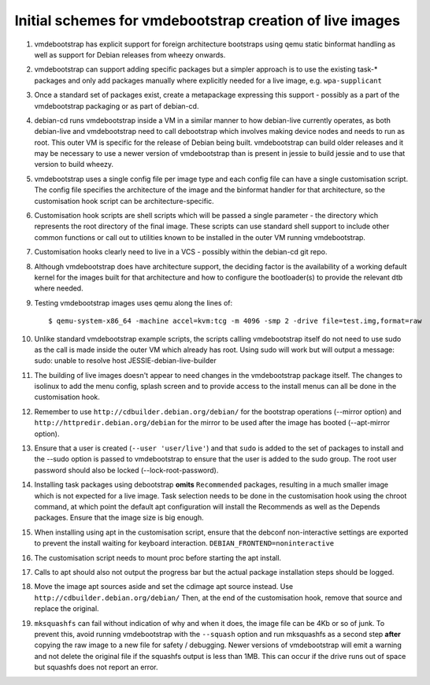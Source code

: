 Initial schemes for vmdebootstrap creation of live images
=========================================================

#. vmdebootstrap has explicit support for foreign architecture
   bootstraps using qemu static binformat handling as well as
   support for Debian releases from wheezy onwards.

#. vmdebootstrap can support adding specific packages but a
   simpler approach is to use the existing task-* packages and
   only add packages manually where explicitly needed for a live
   image, e.g. ``wpa-supplicant``

#. Once a standard set of packages exist, create a metapackage
   expressing this support - possibly as a part of the vmdebootstrap
   packaging or as part of debian-cd.

#. debian-cd runs vmdebootstrap inside a VM in a similar manner to
   how debian-live currently operates, as both debian-live and
   vmdebootstrap need to call debootstrap which involves making
   device nodes and needs to run as root. This outer VM is specific
   for the release of Debian being built. vmdebootstrap can build
   older releases and it may be necessary to use a newer version of
   vmdebootstrap than is present in jessie to build jessie and to
   use that version to build wheezy.

#. vmdebootstrap uses a single config file per image type and each
   config file can have a single customisation script. The config
   file specifies the architecture of the image and the binformat
   handler for that architecture, so the customisation hook script
   can be architecture-specific.

#. Customisation hook scripts are shell scripts which will be passed
   a single parameter - the directory which represents the root
   directory of the final image. These scripts can use standard shell
   support to include other common functions or call out to utilities
   known to be installed in the outer VM running vmdebootstrap.

#. Customisation hooks clearly need to live in a VCS - possibly within
   the debian-cd git repo.

#. Although vmdebootstrap does have architecture support, the deciding
   factor is the availability of a working default kernel for the images
   built for that architecture and how to configure the bootloader(s) to
   provide the relevant dtb where needed.

#. Testing vmdebootstrap images uses qemu along the lines of::

    $ qemu-system-x86_64 -machine accel=kvm:tcg -m 4096 -smp 2 -drive file=test.img,format=raw

#. Unlike standard vmdebootstrap example scripts, the scripts calling
   vmdebootstrap itself do not need to use sudo as the call is made inside
   the outer VM which already has root. Using sudo will work but will output
   a message: sudo: unable to resolve host JESSIE-debian-live-builder

#. The building of live images doesn't appear to need changes in the
   vmdebootstrap package itself. The changes to isolinux to add the menu config,
   splash screen and to provide access to the install menus can all be done
   in the customisation hook.

#. Remember to use ``http://cdbuilder.debian.org/debian/`` for the bootstrap
   operations (--mirror option) and ``http://httpredir.debian.org/debian`` for
   the mirror to be used after the image has booted (--apt-mirror option).

#. Ensure that a user is created (``--user 'user/live'``) and that ``sudo`` is
   added to the set of packages to install and the --sudo option is passed
   to vmdebootstrap to ensure that the user is added to the sudo group. The
   root user password should also be locked (--lock-root-password).

#. Installing task packages using debootstrap **omits** ``Recommended`` packages,
   resulting in a much smaller image which is not expected for a live image.
   Task selection needs to be done in the customisation hook using the chroot
   command, at which point the default apt configuration will install the
   Recommends as well as the Depends packages. Ensure that the image size is
   big enough.

#. When installing using apt in the customisation script, ensure that the
   debconf non-interactive settings are exported to prevent the install
   waiting for keyboard interaction. ``DEBIAN_FRONTEND=noninteractive``

#. The customisation script needs to mount proc before starting the apt install.

#. Calls to apt should also not output the progress bar but the actual package
   installation steps should be logged.

#. Move the image apt sources aside and set the cdimage apt source instead.
   Use ``http://cdbuilder.debian.org/debian/`` Then, at the end of the
   customisation hook, remove that source and replace the original.

#. ``mksquashfs`` can fail without indication of why and when it does, the image
   file can be 4Kb or so of junk. To prevent this, avoid running
   vmdebootstrap with the ``--squash`` option and run mksquashfs as a second step
   **after** copying the raw image to a new file for safety / debugging.
   Newer versions of vmdebootstrap will emit a warning and not delete
   the original file if the squashfs output is less than 1MB. This can
   occur if the drive runs out of space but squashfs does not report
   an error.

